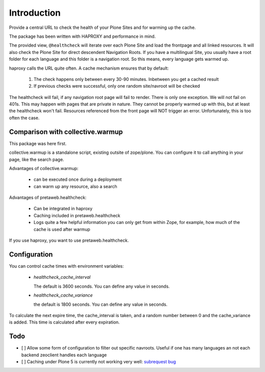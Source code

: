 Introduction
============

Provide a central URL to check the health of your Plone Sites and for
warming up the cache.

The package has been written with HAPROXY and performance in mind.

The provided view, ``@healthcheck`` will iterate over each Plone Site
and load the frontpage and all linked resources.
It will also check the Plone Site for direct descendent Navigation Roots.
If you have a multilingual Site, you usually have a root folder for each language and this folder is a navigation root.
So this means, every language gets warmed up.

haproxy calls the URL quite often. A cache mechanism ensures that by default:

  1. The check happens only between every 30-90 minutes. Inbetween you get a cached result
  2. If previous checks were successful, only one random site/navroot will be checked

The healthcheck will fail, if any navigation root page will fail to render.
There is only one exception. We will not fail on 401s. This may happen with pages that are private in nature.
They cannot be properly warmed up with this, but at least the healthcheck won't fail.
Resources referenced from the front page will NOT trigger an error.
Unfortunately, this is too often the case.

Comparison with collective.warmup
---------------------------------
This package was here first.

collective.warmup is a standalone script, existing outsite of zope/plone.
You can configure it to call anything in your page, like the search page.

Advantages of collective.warmup:

    - can be executed once during a deployment
    - can warm up any resource, also a search

Advantages of pretaweb.healthcheck:

    - Can be integrated in haproxy
    - Caching included in pretaweb.healthcheck
    - Logs quite a few helpful information you can only get from within Zope, for example, how much of the cache is used after warmup

If you use haproxy, you want to use pretaweb.healthcheck.

Configuration
-------------

You can control cache times with environment variables:

    - `healthcheck_cache_interval`

      The default is 3600 seconds. You can define any value in seconds.

    - `healthcheck_cache_variance`

      the default is 1800 seconds. You can define any value in seconds.

To calculate the next expire time, the cache_interval is taken, and a random number between 0 and the cache_variance is added.
This time is calculated after every expiration.

Todo
----
- [ ] Allow some form of configuration to filter out specific navroots. Useful if one has many languages an not each backend zeoclient handles each language
- [ ] Caching under Plone 5 is currently not working very well: `subrequest bug`_ 

.. _`subrequest bug`: https://github.com/plone/plone.subrequest/issues/6
